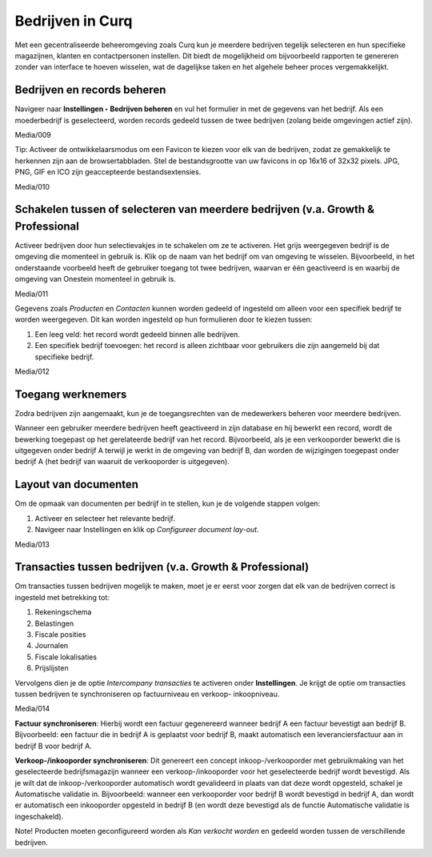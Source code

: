=================
Bedrijven in Curq 
=================

Met een gecentraliseerde beheeromgeving zoals Curq kun je meerdere bedrijven tegelijk selecteren en hun specifieke magazijnen, klanten en contactpersonen instellen. Dit biedt de mogelijkheid om bijvoorbeeld rapporten te genereren zonder van interface te hoeven wisselen, wat de dagelijkse taken en het algehele beheer proces vergemakkelijkt.

Bedrijven en records beheren
----------------------------

Navigeer naar **Instellingen ‣ Bedrijven beheren** en vul het formulier in met de gegevens van het bedrijf. Als een moederbedrijf is geselecteerd, worden records gedeeld tussen de twee bedrijven (zolang beide omgevingen actief zijn).

Media/009

Tip:
Activeer de ontwikkelaarsmodus om een Favicon te kiezen voor elk van de bedrijven, zodat ze gemakkelijk te herkennen zijn aan de browsertabbladen. Stel de bestandsgrootte van uw favicons in op 16x16 of 32x32 pixels. JPG, PNG, GIF en ICO zijn geaccepteerde bestandsextensies.

Media/010

Schakelen tussen of selecteren van meerdere bedrijven (v.a. Growth & Professional
---------------------------------------------------------------------------------
Activeer bedrijven door hun selectievakjes in te schakelen om ze te activeren. Het grijs weergegeven bedrijf is de omgeving die momenteel in gebruik is. Klik op de naam van het bedrijf om van omgeving te wisselen. Bijvoorbeeld, in het onderstaande voorbeeld heeft de gebruiker toegang tot twee bedrijven, waarvan er één geactiveerd is en waarbij de omgeving van Onestein momenteel in gebruik is.

Media/011

Gegevens zoals *Producten* en *Contacten* kunnen worden gedeeld of ingesteld om alleen voor een specifiek bedrijf te worden weergegeven. Dit kan worden ingesteld op hun formulieren door te kiezen tussen:

1. Een leeg veld: het record wordt gedeeld binnen alle bedrijven.
2. Een specifiek bedrijf toevoegen: het record is alleen zichtbaar voor gebruikers die zijn aangemeld bij dat specifieke bedrijf.

Media/012

Toegang werknemers
------------------

Zodra bedrijven zijn aangemaakt, kun je de toegangsrechten van de medewerkers beheren voor meerdere bedrijven.

Wanneer een gebruiker meerdere bedrijven heeft geactiveerd in zijn database en hij bewerkt een record, wordt de bewerking toegepast op het gerelateerde bedrijf van het record. Bijvoorbeeld, als je een verkooporder bewerkt die is uitgegeven onder bedrijf A terwijl je werkt in de omgeving van bedrijf B, dan worden de wijzigingen toegepast onder bedrijf A (het bedrijf van waaruit de verkooporder is uitgegeven).

Layout van documenten
---------------------

Om de opmaak van documenten per bedrijf in te stellen, kun je de volgende stappen volgen: 

1. Activeer en selecteer het relevante bedrijf.
2. Navigeer naar Instellingen en klik op *Configureer document lay-out*.

Media/013

Transacties tussen bedrijven (v.a. Growth & Professional)
---------------------------------------------------------

Om transacties tussen bedrijven mogelijk te maken, moet je er eerst voor zorgen dat elk van de bedrijven correct is ingesteld met betrekking tot:

1. Rekeningschema
2. Belastingen
3. Fiscale posities
4. Journalen
5. Fiscale lokalisaties
6. Prijslijsten

Vervolgens dien je de optie *Intercompany transacties* te activeren onder **Instellingen**. Je krijgt de optie om transacties tussen bedrijven te synchroniseren op factuurniveau en verkoop- inkoopniveau.

Media/014

**Factuur synchroniseren**: Hierbij wordt een factuur gegenereerd wanneer bedrijf A een factuur bevestigt aan bedrijf B. Bijvoorbeeld: een factuur die in bedrijf A is geplaatst voor bedrijf B, maakt automatisch een leveranciersfactuur aan in bedrijf B voor bedrijf A. 

**Verkoop-/inkooporder synchroniseren**: Dit genereert een concept inkoop-/verkooporder met gebruikmaking van het geselecteerde bedrijfsmagazijn wanneer een verkoop-/inkooporder voor het geselecteerde bedrijf wordt bevestigd. Als je wilt dat de inkoop-/verkooporder automatisch wordt gevalideerd in plaats van dat deze wordt opgesteld, schakel je Automatische validatie in. Bijvoorbeeld: wanneer een verkooporder voor bedrijf B wordt bevestigd in bedrijf A, dan wordt er automatisch een inkooporder opgesteld in bedrijf B (en wordt deze bevestigd als de functie Automatische validatie is ingeschakeld).

Note! Producten moeten geconfigureerd worden als *Kan verkocht worden* en gedeeld worden tussen de verschillende bedrijven.

